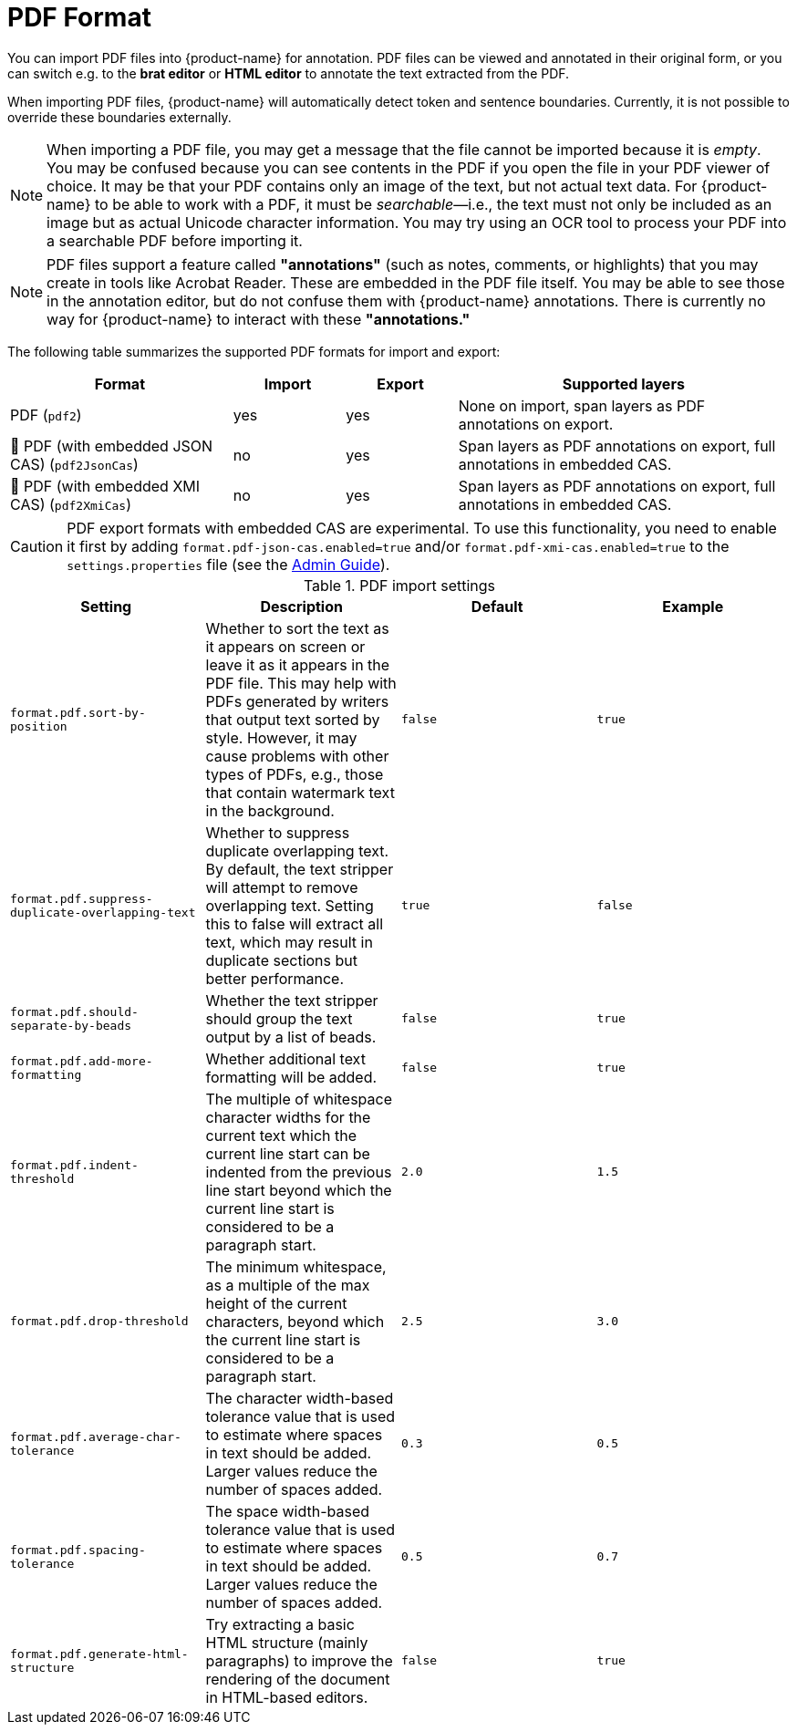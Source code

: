 // Licensed to the Technische Universität Darmstadt under one
// or more contributor license agreements.  See the NOTICE file
// distributed with this work for additional information
// regarding copyright ownership.  The Technische Universität Darmstadt 
// licenses this file to you under the Apache License, Version 2.0 (the
// "License"); you may not use this file except in compliance
// with the License.
//  
// http://www.apache.org/licenses/LICENSE-2.0
// 
// Unless required by applicable law or agreed to in writing, software
// distributed under the License is distributed on an "AS IS" BASIS,
// WITHOUT WARRANTIES OR CONDITIONS OF ANY KIND, either express or implied.
// See the License for the specific language governing permissions and
// limitations under the License.

[[sect_formats_pdf]]
= PDF Format

You can import PDF files into {product-name} for annotation.
PDF files can be viewed and annotated in their original form, or you can switch e.g. to the **brat editor** or **HTML editor** to annotate the text extracted from the PDF.

When importing PDF files, {product-name} will automatically detect token and sentence boundaries. Currently, it is not possible to override these boundaries externally.

[NOTE]
====
When importing a PDF file, you may get a message that the file cannot be imported because it is _empty_.
You may be confused because you can see contents in the PDF if you open the file in your PDF viewer of choice.
It may be that your PDF contains only an image of the text, but not actual text data.
For {product-name} to be able to work with a PDF, it must be _searchable_—i.e., the text must not only be included as an image but as actual Unicode character information.
You may try using an OCR tool to process your PDF into a searchable PDF before importing it.
====

[NOTE]
====
PDF files support a feature called **"annotations"** (such as notes, comments, or highlights) that you may create in tools like Acrobat Reader. These are embedded in the PDF file itself. You may be able to see those in the annotation editor, but do not confuse them with {product-name} annotations. There is currently no way for {product-name} to interact with these **"annotations."**
====

The following table summarizes the supported PDF formats for import and export:

[cols="2,1,1,3"]
|====
| Format | Import | Export | Supported layers

| PDF (`pdf2`)
| yes
| yes
| None on import, span layers as PDF annotations on export.

| 🧪 PDF (with embedded JSON CAS) (`pdf2JsonCas`)
| no
| yes
| Span layers as PDF annotations on export, full annotations in embedded CAS.

| 🧪 PDF (with embedded XMI CAS) (`pdf2XmiCas`)
| no
| yes
| Span layers as PDF annotations on export, full annotations in embedded CAS.
|====

[CAUTION]
====
PDF export formats with embedded CAS are experimental.
To use this functionality, you need to enable it first by adding `format.pdf-json-cas.enabled=true` and/or `format.pdf-xmi-cas.enabled=true` to the `settings.properties` file (see the <<admin-guide.adoc#sect_settings, Admin Guide>>).
====


.PDF import settings
[cols="4*", options="header"]
|===
| Setting
| Description
| Default
| Example

| `format.pdf.sort-by-position`
| Whether to sort the text as it appears on screen or leave it as it appears in the PDF file. 
  This may help with PDFs generated by writers that output text sorted by style.
  However, it may cause problems with other types of PDFs, e.g., those that contain watermark text in the background. 
| `false` 
| `true`

| `format.pdf.suppress-duplicate-overlapping-text`
| Whether to suppress duplicate overlapping text. By default, the text stripper will attempt to remove overlapping text.
  Setting this to false will extract all text, which may result in duplicate sections but better performance.
| `true` 
| `false`

| `format.pdf.should-separate-by-beads`
| Whether the text stripper should group the text output by a list of beads.
| `false`
| `true`

| `format.pdf.add-more-formatting`
| Whether additional text formatting will be added.
| `false`
| `true`

| `format.pdf.indent-threshold`
| The multiple of whitespace character widths for the current text which the current line start can be indented from the previous line start beyond which the current line start is considered to be a paragraph start.
| `2.0`
| `1.5`

| `format.pdf.drop-threshold`
| The minimum whitespace, as a multiple of the max height of the current characters, beyond which the current line start is considered to be a paragraph start.
| `2.5`
| `3.0`

| `format.pdf.average-char-tolerance`
| The character width-based tolerance value that is used to estimate where spaces in text should be added.
  Larger values reduce the number of spaces added.
| `0.3`
| `0.5`

| `format.pdf.spacing-tolerance`
| The space width-based tolerance value that is used to estimate where spaces in text should be added.
  Larger values reduce the number of spaces added.
| `0.5`
| `0.7`

| `format.pdf.generate-html-structure`
| Try extracting a basic HTML structure (mainly paragraphs) to improve the rendering of the document in HTML-based editors.
| `false`
| `true`
|===
